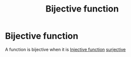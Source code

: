 #+title: Bijective function
#+roam_alias: "Bijective function"
#+roam_tags: "Linear Algebra" "Definition" "Function"
* Bijective function
A function is bijective when it is [[file:Injective function.org][Injective function]] [[file:Surjective function.org][surjective]]
